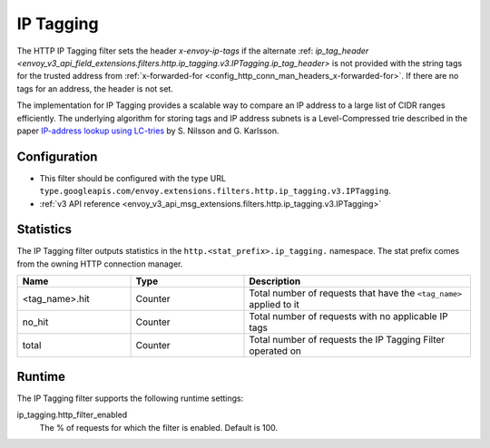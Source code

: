 .. _config_http_filters_ip_tagging:

IP Tagging
==========

The HTTP IP Tagging filter sets the header *x-envoy-ip-tags* if the alternate :ref: `ip_tag_header <envoy_v3_api_field_extensions.filters.http.ip_tagging.v3.IPTagging.ip_tag_header>`
is not provided with the string tags for the trusted address from :ref:`x-forwarded-for <config_http_conn_man_headers_x-forwarded-for>`.
If there are no tags for an address, the header is not set.

The implementation for IP Tagging provides a scalable way to compare an IP address to a large list of CIDR
ranges efficiently. The underlying algorithm for storing tags and IP address subnets is a Level-Compressed trie
described in the paper `IP-address lookup using
LC-tries <https://www.csc.kth.se/~snilsson/publications/IP-address-lookup-using-LC-tries/text.pdf>`_ by S. Nilsson and
G. Karlsson.


Configuration
-------------
* This filter should be configured with the type URL ``type.googleapis.com/envoy.extensions.filters.http.ip_tagging.v3.IPTagging``.
* :ref:`v3 API reference <envoy_v3_api_msg_extensions.filters.http.ip_tagging.v3.IPTagging>`

Statistics
----------

The IP Tagging filter outputs statistics in the ``http.<stat_prefix>.ip_tagging.`` namespace. The stat prefix comes from
the owning HTTP connection manager.

.. csv-table::
  :header: Name, Type, Description
  :widths: 1, 1, 2

        <tag_name>.hit, Counter, Total number of requests that have the ``<tag_name>`` applied to it
        no_hit, Counter, Total number of requests with no applicable IP tags
        total, Counter, Total number of requests the IP Tagging Filter operated on

Runtime
-------

The IP Tagging filter supports the following runtime settings:

ip_tagging.http_filter_enabled
    The % of requests for which the filter is enabled. Default is 100.
